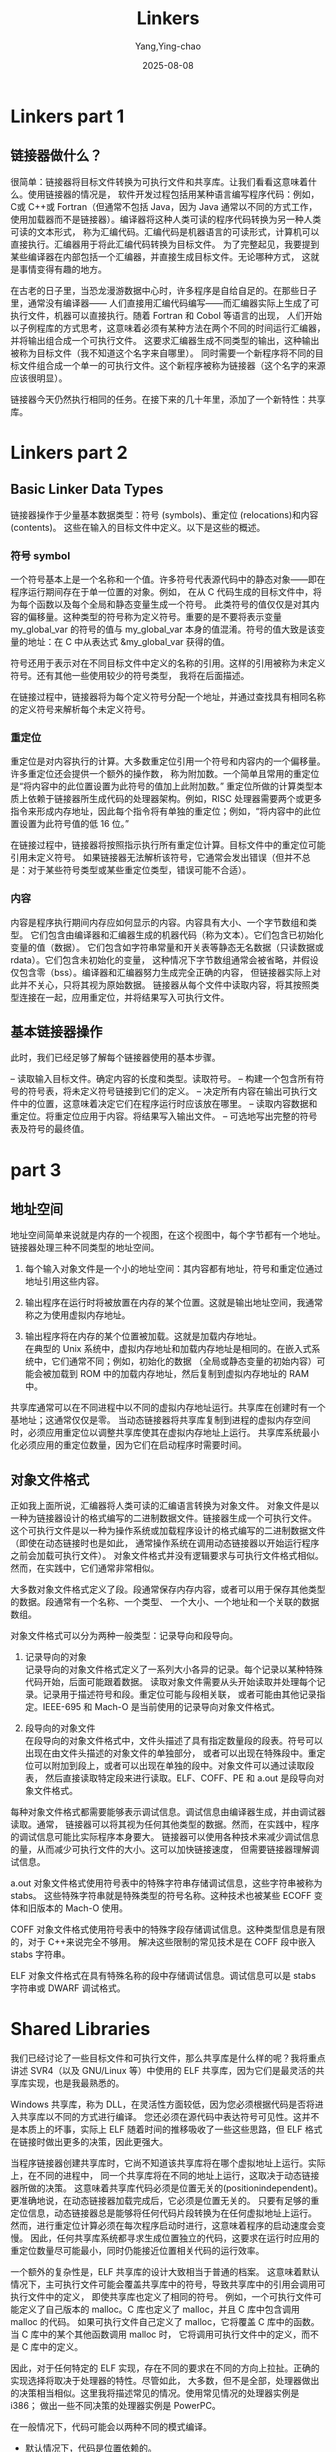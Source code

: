 :PROPERTIES:
:ID:       34cc7172-dd5a-423d-845b-c7b2af54dfc5
:NOTER_DOCUMENT: https://www.airs.com/blog/archives/38
:NOTER_OPEN: mn/open-doc-eww
:END:
#+TITLE: Linkers
#+AUTHOR: Yang,Ying-chao
#+DATE:   2025-08-08
#+OPTIONS:  ^:nil H:5 num:t toc:2 \n:nil ::t |:t -:t f:t *:t tex:t d:(HIDE) tags:not-in-toc
#+STARTUP:  oddeven lognotestate
#+SEQ_TODO: TODO(t) INPROGRESS(i) WAITING(w@) | DONE(d) CANCELED(c@)
#+TAGS:     noexport(n)
#+EXCLUDE_TAGS: noexport
#+FILETAGS: :linkers:lianjieqi:


* Linkers part 1
:PROPERTIES:
:NOTER_DOCUMENT: https://www.airs.com/blog/archives/38
:NOTER_OPEN: eww
:NOTER_PAGE: 17
:END:


** 链接器做什么？

很简单：链接器将目标文件转换为可执行文件和共享库。让我们看看这意味着什么。使用链接器的情况是，
软件开发过程包括用某种语言编写程序代码：例如，C或 C++或 Fortran（但通常不包括 Java，因为 Java
通常以不同的方式工作，使用加载器而不是链接器）。编译器将这种人类可读的程序代码转换为另一种人类可读的文本形式，
称为汇编代码。汇编代码是机器语言的可读形式，计算机可以直接执行。汇编器用于将此汇编代码转换为目标文件。
为了完整起见，我要提到某些编译器在内部包括一个汇编器，并直接生成目标文件。无论哪种方式，
这就是事情变得有趣的地方。

在古老的日子里，当恐龙漫游数据中心时，许多程序是自给自足的。在那些日子里，通常没有编译器——
人们直接用汇编代码编写——而汇编器实际上生成了可执行文件，机器可以直接执行。随着 Fortran 和 Cobol 等语言的出现，
人们开始以子例程库的方式思考，这意味着必须有某种方法在两个不同的时间运行汇编器，并将输出组合成一个可执行文件。
这要求汇编器生成不同类型的输出，这种输出被称为目标文件（我不知道这个名字来自哪里）。
同时需要一个新程序将不同的目标文件组合成一个单一的可执行文件。这个新程序被称为链接器（这个名字的来源应该很明显）。

链接器今天仍然执行相同的任务。在接下来的几十年里，添加了一个新特性：共享库。


* Linkers part 2
:PROPERTIES:
:NOTER_DOCUMENT: https://www.airs.com/blog/archives/39
:NOTER_OPEN: eww
:NOTER_PAGE: 17
:END:


** Basic Linker Data Types
:PROPERTIES:
:NOTER_DOCUMENT: https://www.airs.com/blog/archives/39
:NOTER_OPEN: eww
:NOTER_PAGE: 2161
:END:


链接器操作于少量基本数据类型：符号 (symbols)、重定位 (relocations)和内容 (contents)。
这些在输入的目标文件中定义。以下是这些的概述。


*** 符号 symbol
:PROPERTIES:
:NOTER_DOCUMENT: https://www.airs.com/blog/archives/39
:NOTER_OPEN: eww
:NOTER_PAGE: 2350
:END:


一个符号基本上是一个名称和一个值。许多符号代表源代码中的静态对象——即在程序运行期间存在于单一位置的对象。例如，
在从 C 代码生成的目标文件中，将为每个函数以及每个全局和静态变量生成一个符号。
此类符号的值仅仅是对其内容的偏移量。这种类型的符号称为定义符号。重要的是不要将表示变量 my_global_var
的符号的值与 my_global_var 本身的值混淆。符号的值大致是该变量的地址：在 C 中从表达式 &my_global_var 获得的值。

符号还用于表示对在不同目标文件中定义的名称的引用。这样的引用被称为未定义符号。还有其他一些使用较少的符号类型，
我将在后面描述。

在链接过程中，链接器将为每个定义符号分配一个地址，并通过查找具有相同名称的定义符号来解析每个未定义符号。

*** 重定位

重定位是对内容执行的计算。大多数重定位引用一个符号和内容内的一个偏移量。许多重定位还会提供一个额外的操作数，
称为附加数。一个简单且常用的重定位是“将内容中的此位置设置为此符号的值加上此附加数。”
重定位所做的计算类型本质上依赖于链接器所生成代码的处理器架构。例如，RISC
处理器需要两个或更多指令来形成内存地址，因此每个指令将有单独的重定位；例如，“将内容中的此位置设置为此符号值的低
16 位。”

在链接过程中，链接器将按照指示执行所有重定位计算。目标文件中的重定位可能引用未定义符号。
如果链接器无法解析该符号，它通常会发出错误（但并不总是：对于某些符号类型或某些重定位类型，错误可能不合适）。

*** 内容

内容是程序执行期间内存应如何显示的内容。内容具有大小、一个字节数组和类型。
它们包含由编译器和汇编器生成的机器代码（称为文本）。它们包含已初始化变量的值（数据）。
它们包含如字符串常量和开关表等静态无名数据（只读数据或 rdata）。它们包含未初始化的变量，
这种情况下字节数组通常会被省略，并假设仅包含零（bss）。编译器和汇编器努力生成完全正确的内容，
但链接器实际上对此并不关心，只将其视为原始数据。
链接器从每个文件中读取内容，将其按照类型连接在一起，应用重定位，并将结果写入可执行文件。

** 基本链接器操作

此时，我们已经足够了解每个链接器使用的基本步骤。

– 读取输入目标文件。确定内容的长度和类型。读取符号。
– 构建一个包含所有符号的符号表，将未定义符号链接到它们的定义。
– 决定所有内容在输出可执行文件中的位置，这意味着决定它们在程序运行时应该放在哪里。
– 读取内容数据和重定位。将重定位应用于内容。将结果写入输出文件。
– 可选地写出完整的符号表及符号的最终值。


* part 3
:PROPERTIES:
:NOTER_DOCUMENT: https://www.airs.com/blog/archives/40
:NOTER_OPEN: eww
:NOTER_PAGE: 59
:END:


** 地址空间

地址空间简单来说就是内存的一个视图，在这个视图中，每个字节都有一个地址。链接器处理三种不同类型的地址空间。

1. 每个输入对象文件是一个小的地址空间：其内容都有地址，符号和重定位通过地址引用这些内容。

2. 输出程序在运行时将被放置在内存的某个位置。这就是输出地址空间，我通常称之为使用虚拟内存地址。

3. 输出程序将在内存的某个位置被加载。这就是加载内存地址。\\
   在典型的 Unix 系统中，虚拟内存地址和加载内存地址是相同的。在嵌入式系统中，它们通常不同；例如，初始化的数据
   （全局或静态变量的初始内容）可能会被加载到 ROM 中的加载内存地址，然后复制到虚拟内存地址的 RAM 中。

共享库通常可以在不同进程中以不同的虚拟内存地址运行。共享库在创建时有一个基地址；这通常仅仅是零。
当动态链接器将共享库复制到进程的虚拟内存空间时，必须应用重定位以调整共享库使其在虚拟内存地址上运行。
共享库系统最小化必须应用的重定位数量，因为它们在启动程序时需要时间。

** 对象文件格式

正如我上面所说，汇编器将人类可读的汇编语言转换为对象文件。
对象文件是以一种为链接器设计的格式编写的二进制数据文件。链接器生成一个可执行文件。
这个可执行文件是以一种为操作系统或加载程序设计的格式编写的二进制数据文件（即使在动态链接时也是如此，
通常操作系统在调用动态链接器以开始运行程序之前会加载可执行文件）。
对象文件格式并没有逻辑要求与可执行文件格式相似。然而，在实践中，它们通常非常相似。

大多数对象文件格式定义了段。段通常保存内存内容，或者可以用于保存其他类型的数据。段通常有一个名称、一个类型、
一个大小、一个地址和一个关联的数据数组。

对象文件格式可以分为两种一般类型：记录导向和段导向。

1. 记录导向的对象 \\
   记录导向的对象文件格式定义了一系列大小各异的记录。每个记录以某种特殊代码开始，后面可能跟着数据。
   读取对象文件需要从头开始读取并处理每个记录。记录用于描述符号和段。重定位可能与段相关联，
   或者可能由其他记录指定。IEEE-695 和 Mach-O 是当前使用的记录导向对象文件格式。


2. 段导向的对象文件\\
   在段导向的对象文件格式中，文件头描述了具有指定数量段的段表。符号可以出现在由文件头描述的对象文件的单独部分，
   或者可以出现在特殊段中。重定位可以附加到段上，或者可以出现在单独的段中。对象文件可以通过读取段表，
   然后直接读取特定段来进行读取。ELF、COFF、PE 和 a.out 是段导向对象文件格式。

每种对象文件格式都需要能够表示调试信息。调试信息由编译器生成，并由调试器读取。通常，
链接器可以将其视为任何其他类型的数据。然而，在实践中，程序的调试信息可能比实际程序本身要大。
链接器可以使用各种技术来减少调试信息的量，从而减少可执行文件的大小。这可以加快链接速度，
但需要链接器理解调试信息。

a.out 对象文件格式使用符号表中的特殊字符串存储调试信息，这些字符串被称为 stabs。
这些特殊字符串就是特殊类型的符号名称。这种技术也被某些 ECOFF 变体和旧版本的 Mach-O 使用。

COFF 对象文件格式使用符号表中的特殊字段存储调试信息。这种类型信息是有限的，对于 C++来说完全不够用。
解决这些限制的常见技术是在 COFF 段中嵌入 stabs 字符串。

ELF 对象文件格式在具有特殊名称的段中存储调试信息。调试信息可以是 stabs 字符串或 DWARF 调试格式。


* Shared Libraries
:PROPERTIES:
:NOTER_DOCUMENT: https://www.airs.com/blog/archives/41
:NOTER_OPEN: eww
:NOTER_PAGE: 65
:END:


我们已经讨论了一些目标文件和可执行文件，那么共享库是什么样的呢？我将重点讲述 SVR4（以及 GNU/Linux 等）中使用的
ELF 共享库，因为它们是最灵活的共享库实现，也是我最熟悉的。


Windows 共享库，称为 DLL，在灵活性方面较低，因为您必须根据代码是否将进入共享库以不同的方式进行编译。
您还必须在源代码中表达符号可见性。这并不是本质上的坏事，实际上 ELF 随着时间的推移吸收了一些这些思路，但 ELF
格式在链接时做出更多的决策，因此更强大。


当程序链接器创建共享库时，它尚不知道该共享库将在哪个虚拟地址上运行。实际上，在不同的进程中，
同一个共享库将在不同的地址上运行，这取决于动态链接器所做的决策。
这意味着共享库代码必须是位置无关的(positionindependent)。
更准确地说，在动态链接器加载完成后，它必须是位置无关的。
只要有足够的重定位信息，动态链接器总是能够将任何代码片段转换为在任何虚拟地址上运行。
然而，进行重定位计算必须在每次程序启动时进行，这意味着程序的启动速度会变慢。
因此，任何共享库系统都寻求生成位置独立的代码，这要求在运行时应用的重定位数量尽可能最小，同时仍能接近位置相关代码的运行效率。


一个额外的复杂性是，ELF 共享库的设计大致相当于普通的档案。
这意味着默认情况下，主可执行文件可能会覆盖共享库中的符号，导致共享库中的引用会调用可执行文件中的定义，
即使共享库也定义了相同的符号。
例如，一个可执行文件可能定义了自己版本的 malloc。C 库也定义了 malloc，并且 C 库中包含调用 malloc 的代码。
如果可执行文件自己定义了 malloc，它将覆盖 C 库中的函数。当 C 库中的某个其他函数调用 malloc 时，
它将调用可执行文件中的定义，而不是 C 库中的定义。


因此，对于任何特定的 ELF 实现，存在不同的要求在不同的方向上拉扯。正确的实现选择将取决于处理器的特性。尽管如此，
大多数，但不是全部，处理器做出的决策相当相似。这里我将描述常见的情况。使用常见情况的处理器实例是 i386；
做出一些不同决策的处理器实例是 PowerPC。

在一般情况下，代码可能会以两种不同的模式编译。

- 默认情况下，代码是位置依赖的。\\
  将位置依赖的代码放入共享库会导致程序链接器生成大量的重定位信息，并使动态链接器在运行时进行大量处理。

- 代码也可以以位置无关模式编译，通常使用 =-fpic= 选项。 \\
  位置无关代码在调用非静态函数或引用全局或静态变量时稍微慢一些。然而，它需要的重定位信息要少得多，
  因此动态链接器将更快地启动程序。


位置无关代码将通过过程链接表（PLT）调用非静态函数。这个 PLT 在.o 文件中并不存在。在.o 文件中，使用 PLT
由一种特殊的重定位来指示。当程序链接器处理这样的重定位时，它会在 PLT 中创建一个条目。它将调整指令，使其成为对 PLT
条目的 PC 相对调用。PC 相对调用本质上是位置无关的，因此不需要重定位条目。程序链接器将为 PLT 条目创建一个重定位，
指示动态链接器哪个符号与该条目相关联。
这个过程将共享库中每个函数调用的动态重定位数量从每个函数调用一个减少到每个被调用函数一个。


进一步地，PLT（程序链接表）入口通常由动态链接器懒惰地重定位。在大多数 ELF 系统上，
这种懒惰行为可以通过在运行程序时设置 LD_BIND_NOW 环境变量来覆盖。然而，默认情况下，动态链接器实际上不会对 PLT
应用重定位，直到某些代码真正调用了相关函数。这也加快了启动时间，因为许多程序的调用不会触发每一个可能的函数。
考虑到共享 C 库时尤其如此，因为它的函数调用远比任何典型的程序要多得多。

为了使这一切正常工作，程序链接器将 PLT 入口初始化为加载一个索引到某个寄存器中或将其压入栈中，
然后跳转到公共代码。公共代码回调到动态链接器，动态链接器使用该索引查找适当的 PLT 重定位，
并利用该重定位找到被调用的函数。动态链接器随后使用函数的地址初始化 PLT 条目，然后跳转到该函数的代码。
下次调用该函数时，PLT 条目将直接跳转到该函数。

在给出一个例子之前，我将谈谈位置无关代码中的另一个主要数据结构，即全局偏移表（Global Offset Table，简称 GOT）。
它用于全局和静态变量。对于每个来自位置无关代码的全局变量引用，编译器将生成一个从 GOT
中加载以获取变量地址的操作，随后再执行第二个加载以获取变量的实际值。GOT 的地址通常存储在一个寄存器中，
以便高效访问。与 PLT 一样，GOT 并不在.o 文件中存在，而是由程序链接器创建。程序链接器将创建动态重定位，
动态链接器将在运行时使用这些重定位来初始化 GOT。与 PLT 不同，动态链接器在程序启动时总会完全初始化 GOT。

例如，在 i386 上，GOT 的地址存储在寄存器%ebx 中。这个寄存器在每个位置无关代码函数的入口处进行初始化。
初始化序列因编译器而异，但通常看起来像这样：

#+begin_src
call __i686.get_pc_thunk.bx
add $offset,%ebx
#+end_src

函数 =__i686.get_pc_thunk.bx= 的内容如下：

#+begin_src
mov (%esp),%ebx
ret
#+end_src

这一指令序列使用位置无关序列获取它运行的地址。然后使用一个偏移量获取 GOT 的地址。请注意，这要求 GOT
始终与代码保持固定的偏移，无论共享库被加载到哪里。也就是说，动态链接器必须将共享库作为一个固定单元加载；
它不能将不同部分加载到不同地址。

现在，通过从 =%ebx= 的固定偏移量加载地址，来读取或写入全局和静态变量。程序链接器将为 GOT
中的每个条目创建动态重定位，告知动态链接器如何初始化该条目。这些重定位的类型为 GLOB_DAT。

对于函数调用，程序链接器将设置一个 PLT 条目，形如下述所示：

#+begin_src
jmp *offset(%ebx)
pushl #index
jmp first_plt_entry
#+end_src

程序链接器将为 PLT 中的每个条目在 GOT 中分配一个条目。它将为 GOT 条目创建类型为 JMP_SLOT 的动态重定位。它将初始化 GOT 条目为共享库的基地址加上上面代码序列中第二个指令的地址。当动态链接器对 JMP_SLOT 重定位执行初始懒惰绑定时，它仅需在 GOT 条目中添加共享库加载地址与共享库基地址之间的差异。其效果是，第一次 jmp 指令将跳转到第二个指令，该指令将压入索引条目并跳转到第一个 PLT 条目。第一个 PLT 条目是特殊的，形如下述所示：

#+begin_src
pushl 4(%ebx)
jmp *8(%ebx)
#+end_src

这引用了 GOT 中的第二和第三条目。动态链接器将初始化它们，使其具有适合于回调到动态链接器本身的相应值。
动态链接器将使用第一个代码序列中压入的索引来查找 JMP_SLOT 重定位。当动态链接器确定要调用的函数时，
它将把函数的地址存储到第一个代码序列所引用的 GOT 条目中。因此，下次调用该函数时，jmp 指令将直接跳转到正确的代码。

这只是快速浏览了许多细节，但我希望这能传达主要思想。这意味着，对于 i386 上的位置无关代码，
每次对全局函数的调用在第一次调用后需要多一个额外的指令。每次对全局或静态变量的引用也需要多一个额外的指令。
几乎每个函数在开始时使用四个额外的指令来初始化%ebx（不引用任何全局变量的叶子函数不需要初始化%ebx）。
所有这些对程序缓存都有一定的负面影响。这是为了让动态链接器快速启动程序而付出的运行时性能代价。

在其他处理器上，细节自然有所不同。然而，整体风格是相似的：位置无关代码在共享库中启动更快，但运行稍微慢一些。


* Part 5
:PROPERTIES:
:NOTER_DOCUMENT: https://www.airs.com/blog/archives/42
:NOTER_OPEN: eww
:NOTER_PAGE: 65
:END:


** Shared Libraries Redux
:PROPERTIES:
:NOTER_DOCUMENT: https://www.airs.com/blog/archives/42
:NOTER_OPEN: eww
:NOTER_PAGE: 155
:END:

当程序链接器将依赖于位置的代码放入共享库时，它必须将对象文件中的更多重定位信息复制到共享库中。
这些重定位信息将在运行时由动态链接器计算为动态重定位。有些重定位信息不必被复制；例如，
指向共享库中局部符号的相对程序计数器重定位可以由程序链接器完全解析，而不需要动态重定位。然而，请注意，
指向全局符号的相对程序计数器重定位确实需要动态重定位；否则，主可执行文件将无法覆盖该符号。
有些重定位信息必须存在于共享库中，但不需要是对象文件中重定位信息的实际副本；例如，
一个计算共享库中局部符号绝对地址的重定位通常可以用 RELATIVE 重定位替代，
该重定位仅指示动态链接器添加共享库加载地址与其基址之间的差值。使用 RELATIVE
重定位的优势在于动态链接器可以在运行时快速计算，因为它不需要确定符号的值。


对于位置无关代码，程序链接器的工作更加复杂。编译器和汇编器会协同生成位置无关代码的特殊重定位。
虽然各个处理器的细节有所不同，但通常会有一个 PLT 重定位和一个 GOT 重定位。这些重定位会指导程序链接器为 PLT 或
GOT 添加一个条目，同时执行一些计算。例如，在 i386 上，位置无关代码中的函数调用会生成一个 R_386_PLT32 重定位。
该重定位将像往常一样引用一个符号。它会指导程序链接器为该符号添加一个 PLT 条目，如果尚不存在的话。
重定位的计算随后是对 PLT 条目的 PC 相对引用。（重定位名称中的 32 指的是引用的大小，即 32 位）。昨天我描述了在
i386 上每个 PLT 条目也都有一个对应的 GOT 条目，因此 R_386_PLT32 重定位实际上指导程序链接器同时创建一个 PLT
条目和一个 GOT 条目。

当程序链接器在 PLT 或 GOT 中创建一个条目时，它还必须生成一个动态重定位以告知动态链接器有关该条目的信息。
通常这将是一个 JMP_SLOT 或 GLOB_DAT 重定位。

这就意味着程序链接器必须跟踪每个符号的 PLT 条目和 GOT 条目。当然，最初不会有这样的条目。当链接器看到 PLT 或 GOT
重定位时，它必须检查重定位所引用的符号是否已经有 PLT 或 GOT 条目，如果没有则创建一个。注意，单个符号可能同时具有
PLT 条目和 GOT 条目；这会发生在位置无关代码中，该代码既调用函数又取其地址。

动态链接器在 PLT 和 GOT 表中的工作是简单地在运行时计算 JMP_SLOT 和 GLOB_DAT 重定位。
这里的主要复杂性是我昨天描述的 PLT 条目的惰性求值。

C 语言允许取函数地址，这引入了一个有趣的复杂性。在 C 中，您可以取函数的地址，
并且可以将这个地址与另一个函数地址进行比较。问题在于，如果您在共享库中取一个函数的地址，得到的自然结果将是 PLT
条目的地址。毕竟，调用函数的跳转就是跳转到这个地址。然而，每个共享库都有其自己的 PLT，
因此特定函数的地址在每个共享库中都会有所不同。这意味着在不同共享库中生成的函数指针的比较可能不同，
而它们应该相同。这不是一个纯假设的问题；当我做一个错误端口时，在我修复错误之前，我看到在 Tcl
共享库中比较函数指针时失败了。

在大多数处理器上，解决此错误的办法是对具有 PLT 条目但未定义的符号进行特殊标记。通常符号将被标记为未定义，
但带有非零值——该值将设置为 PLT 条目的地址。当动态链接器在搜索用于重定位的符号值时，
如果它发现这样的特殊标记符号，它将使用非零值。这将确保所有非函数调用的符号引用都将使用相同的值。
为了使这项工作正常，编译器和汇编器必须确保任何不涉及调用的函数引用都不会携带标准 PLT 重定位。
这种对函数地址的特殊处理需要在程序链接器和动态链接器中实现。


** ELF Symbols
:PROPERTIES:
:NOTER_DOCUMENT: https://www.airs.com/blog/archives/42
:NOTER_OPEN: eww
:NOTER_PAGE: 5183
:END:

好了，关于共享库的内容够多了。让我们更详细地讨论 ELF 符号。我不打算详细列出确切的数据结构——您可以查阅 ELF ABI。
我要讨论的是不同的字段及其含义。许多不同类型的 ELF 符号也被其他目标文件格式使用，但我不会涵盖这一点。

ELF 符号表中的一个条目有八个部分信息：名称，值，大小，节，绑定，类型，可见性，以及未定义的附加信息
（目前有六个位未定义，尽管可能会添加更多）。在共享对象中定义的 ELF 符号也可能有一个关联的版本名称。

对于普通定义的符号，节是在文件中的某个节（具体而言，符号表条目保存了指向节表的索引）。
对于目标文件，值是相对于节的起始位置。对于可执行文件，值是绝对地址。对于共享库，值是相对于基地址。

对于未定义引用符号，节索引是特殊值 SHN_UNDEF，其值为 0。
节索引 SHN_ABS（0xfff1）表示符号的值是一个绝对值，而不是相对于任何节。

节索引 SHN_COMMON（0xfff2）表示公共符号。公共符号是为处理 Fortran 公共块而发明的，它们通常也用于 C
语言中的未初始化全局变量。公共符号具有不寻常的语义。公共符号的值为零，但将大小字段设置为所需的大小。
如果一个目标文件有一个公共符号，而另一个文件有一个定义，该公共符号将被视为未定义引用。如果公共符号没有定义，
程序链接器会假装看到一个初始化为零的适当大小的定义。两个目标文件可能有不同大小的公共符号，在这种情况下，
程序链接器将使用最大的大小。在共享库之间实现公共符号的语义是一个棘手的问题，
最近通过引入公共符号的类型和特殊节索引有所缓解（见下面关于符号类型的讨论）。

除了公共符号外，ELF 符号的大小是变量或函数的大小。这主要用于调试目的。

ELF 符号的绑定可以是全局的、本地的或弱的。全局符号是全局可见的。本地符号只有在本地可见（例如，一个静态函数）。
弱符号有两种类型。弱未定义引用类似于普通未定义引用，除了如果重定位引用了一个没有定义符号的弱未定义引用符号，
则它不是错误。相反，重定位的计算就像该符号的值为零一样。

弱定义符号允许与同名的非弱定义符号链接，而不引起多重定义错误。历史上，程序链接器处理弱定义符号有两种方式。在
SVR4 上，如果程序链接器看到一个弱定义符号后跟同名的非弱定义符号，它将发出多重定义错误。然而，
非弱定义符号后跟弱定义符号不会导致错误。在 Solaris 上，
一个弱定义符号后跟一个非弱定义符号会导致所有引用附加到非弱定义符号，而没有错误。行为上的差异是由于 ELF ABI
中的模糊性，不同的人有不同的解读。GNU 链接器遵循 Solaris 的行为。

ELF 符号的类型如下所示：

- STT_NOTYPE: no particular type.

- STT_OBJECT: a data object, such as a variable.

- STT_FUNC: a function

- STT_SECTION: a local symbol associated with a section. This type of symbol is used to reduce the number of
  local symbols required, by changing all relocations against local symbols in a specific section to use the
  STT_SECTION symbol instead.

- STT_FILE: a special symbol whose name is the name of the source file which produced the object file.

- STT_COMMON: a common symbol. This is the same as setting the section index to SHN_COMMON, except in a shared object.
  The program linker will normally have allocated space for the common symbol in the shared object, so it will have a
  real section index. The STT_COMMON type tells the dynamic linker that although the symbol has a regular definition,
  it is a common symbol.

- STT_TLS: a symbol in the Thread Local Storage area. I will describe this in more detail some other day.


ELF 符号的可见性是为提供更好的控制符号在共享库之外的可访问性而发明的。基本思想是符号在共享库内可能是全局的，
但在共享库外是本地的。

- STV_DEFAULT: the usual visibility rules apply: global symbols are visible everywhere.
- STV_INTERNAL: the symbol is not accessible outside the current executable or shared library.
- STV_HIDDEN: the symbol is not visible outside the current executable or shared library, but it may be accessed
  indirectly, probably because some code took its address.
- STV_PROTECTED: the symbol is visible outside the current executable or shared object, but it may not be overridden.
  That is, if a protected symbol in a shared library is referenced by other code in the shared library, that other
  code will always reference the symbol in the shared library, even if the executable defines a symbol with the same
  name.


* Linkers part 6
:PROPERTIES:
:NOTER_DOCUMENT: https://www.airs.com/blog/archives/43
:NOTER_OPEN: eww
:NOTER_PAGE: 65
:END:


** 重定位 (Relocations)
:PROPERTIES:
:NOTER_DOCUMENT: https://www.airs.com/blog/archives/43
:NOTER_OPEN: eww
:NOTER_PAGE: 186
:END:

重定位是在内容上执行的计算，重定位还可以指示链接器采取其他操作，比如创建 PLT 或 GOT 条目。让我们仔细看看这个计算。


一般来说，重定位有一个类型、一个符号、一个偏移量和一个增量。从链接器的角度来看，内容仅仅是一系列未解释的字节。
重定位会根据需要更改这些字节，以生成正确的最终可执行文件。例如，考虑 C 代码 =g = 0;= 其中 =g= 是一个全局变量。在
i386 上，编译器会将其转换为汇编语言指令，这很可能是 =movl $0, g=（对于位置相关代码-位置无关代码将从 GOT 加载 g
的地址）。现在，C 代码中的 =g= 是一个全局变量，我们或多或少都知道这意味着什么。而汇编代码中的 =g=
并不是那个变量，它是一个符号，表示该变量的地址。


汇编器不知道全局变量 =g= 的地址，换句话说就是汇编器不知道符号 =g= 的值。链接器将负责选择那个地址。因此，
汇编器必须告诉链接器它在这条指令中需要使用 =g= 的地址。汇编器实现这一点的方法是创建一个重定位（relocation）。
我们不为每条指令使用单独的重定位类型；相反，每个处理器将具有一组适合其机器架构的自然重定位类型。
每种重定位类型表示一个特定的计算。

在 i386 的情况下，汇编器将生成这些字节：

#+BEGIN_SRC text
c7 05 00 00 00 00 00 00 00 00
#+END_SRC

- =c7 05= 是指令（ =movl= , 将常量移动到地址）。
- 前四个 =00= 字节是 32 位常量 =0= 。
- 后四个 00 字节是地址。

汇编器通过生成（在这种情况下）一个 =R_386_32= 重定位告诉链接器将符号 =g= 的值放入那四个字节。
对于这个重定位，符号将是 =g= ，偏移量将是指令的最后四个字节，类型将是 =R_386_32= ，
增量将是 =0=（在 i386 的情况下，增量存储在内容中，而不是在重定位本身中，但这是一个细节）。
类型 =R_386_32= 表示一个特定的计算，即：将符号的值与增量的 32 位和放入偏移量中。
由于对于 i386 增量存储在内容中，这也可以表示为：将符号的值加到偏移位置的 32 位字段中。
当链接器执行这个计算时，指令中的地址将是全局变量 g 的地址。
无论细节如何，重要的一点是重定位通过应用根据类型选择的特定计算来调整内容。


一个使用加数的简单案例示例是：

#+BEGIN_SRC c
  char a[10]; // 一个全局数组。
  char* p = &a[1]; // 在一个函数中。
#+END_SRC

对 p 的赋值最终需要对符号 a 进行重定位。在这里，加数将是 1，以便生成的指令引用 =a + 1= 而不是 =a + 0= 。

为了指出重定位是如何依赖于处理器的，我们来考虑在 RISC 处理器上执行 g = 0; 的情况：PowerPC（在 32 位模式下）。
在这种情况下，需要多个汇编语言指令：

#+BEGIN_SRC asm
    li 1,0 // 将寄存器 1 设置为 0
    lis 9,g@ha // 将 g 的高调整部分加载到寄存器 9 中
    stw 1,g@l(9) // 将寄存器 1 的值存储到寄存器 9 中地址加上 g 的低调整部分的地址
#+END_SRC

- =lis= 指令将一个值加载到寄存器 9 的高 16 位中，将低 16 位设置为零。
- stw 指令将一个带符号的 16 位值添加到寄存器 9，以形成一个地址，然后将寄存器 1 的值存储到该地址。
- 操作数的 @ha 部分指示汇编器生成一个 R_PPC_ADDR16_HA 重定位。
- @l 生成一个 R_PPC_ADDR16_LO 重定位。


这些重定位的目标是计算符号 g 的值并将其用作存储地址。


这些信息足够确定这些重定位所执行的计算。
- =R_PPC_ADDR16_HA= 重定位计算为 =(SYMBOL >> 16) + ((SYMBOL & 0x8000) ? 1 : 0)= 。
- =R_PPC_ADDR16_LO= 计算为 =SYMBOL & 0xffff= 。

=R_PPC_ADDR16_HA= 的额外计算是因为 =stw= 指令添加的是带符号的 16 位值，这意味着如果低 16 位出现负数，
我们必须相应地调整高 16 位。重定位的偏移量使得 16 位结果值被存储到机器指令的适当部分。


我在这里讨论的具体重定位示例是针对 ELF 格式的，但同样类型的重定位在任何对象文件格式中都会出现。

我展示的示例是出现在对象文件中的重定位。如第 4 部分所述，这些类型的重定位也可能出现在共享库中，
如果它们被程序链接器复制到那里。在 ELF 中，还有一些特定的重定位类型只出现在共享库或可执行文件中，
而从未出现在对象文件中。这些是先前讨论的 JMP_SLOT、GLOB_DAT 和 RELATIVE 重定位。
另一种只出现在可执行文件中的重定位类型是 COPY 重定位，我将在后面讨论。


** Position Dependent Shared Libraries
:PROPERTIES:
:NOTER_DOCUMENT: https://www.airs.com/blog/archives/43
:NOTER_OPEN: eww
:NOTER_PAGE: 5474
:END:


我意识到在第 4 部分中，我忘记提到 ELF 共享库使用 PLT 和 GOT 表的一个重要原因。
共享库的概念是允许将相同的共享库映射到不同的进程中。只有当共享库代码在每个进程中看起来都一样时，
这种做法才能达到最大的效率。如果看起来不一样，那么每个进程将需要自己的私有副本，
这样就会失去在物理内存和共享上的节省。

如第 4 部分所讨论，当动态链接器加载一个包含位置依赖代码的共享库时，它必须应用一组动态重定位。
这些重定位将改变共享库中的代码，从而使其不再可共享。

PLT 和 GOT 的优点在于它们将重定位移到其他地方，即 PLT 和 GOT 表本身。这些表可以放入共享库的读写部分。
这个共享库的这一部分将远小于代码。使用共享库的每个进程中的 PLT 和 GOT 表会有所不同，但代码将是相同的。


* Linkers part 7: classic small optimization: Thread Local Storage
:PROPERTIES:
:NOTER_DOCUMENT: https://www.airs.com/blog/archives/44
:NOTER_OPEN: eww
:NOTER_PAGE: 65
:END:

我假设你知道什么是线程。通常情况下，拥有一个全局变量在每个线程中可以取不同的值是非常有用的
（如果你不明白这有什么用，听我说就行）。也就是说，这个变量对程序是全局的，但具体的值是线程局部的。如果线程 A
将线程局部变量设置为 1，而线程 B 随后将其设置为 2，那么在线程 A 中运行的代码将继续看到变量的值为 1，而在线程 B
中运行的代码看到的值为 2。在 Posix 线程中，这种类型的变量可以通过 =pthread_key_create= 创建，通过
=pthread_getspecific= 和 =pthread_setspecific= 访问。

这些函数的工作效果还不错，但每次访问都要进行一次函数调用是很麻烦也很不方便。
如果你可以只是声明一个普通的全局变量并将其标记为线程局部，那将更有用。这就是线程局部存储（Thread Local Storage，
TLS）的概念，我相信这是在 Sun 发明的。在支持 TLS 的系统上，任何全局（或静态）变量都可以用 =__thread= 注解。这样，
变量就是线程局部的。


显然，这需要编译器的支持。它还需要程序链接器和动态链接器的支持。为了获得最大效率——如果不追求最大效率，
那为什么要这样做呢？——还需要一些内核支持。在 ELF 系统上，线程局部存储（TLS）的设计完全支持共享库，
包括多个共享库和可执行文件本身使用相同的名称来引用单个 TLS 变量。TLS 变量可以初始化。程序可以获取 TLS
变量的地址，并在线程之间传递指针，因此 TLS 变量的地址是一个动态值，必须是全局唯一的。


这个是怎么实现的？第一步：为 TLS 变量定义不同的存储模型。

这些存储模型按灵活性递减的顺序定义。为了提高效率和简化，支持 TLS 的编译器允许开发者指定使用的适当 TLS 模型（在
gcc 中，可以使用-ftls-model 选项来实现，尽管全局动态和局部动态模型还需要使用-fpic）。因此，
当编译将被放入可执行文件且永远不会在共享库中的代码时，开发者可以选择将 TLS 存储模型设置为初始可执行文件。

当然，在实践中，开发者往往不知道代码将如何使用。开发者也可能对 TLS 模型的复杂性不够了解。另一方面，
程序链接器知道它是在创建一个可执行文件还是一个共享库，并且知道 TLS 变量是否在本地定义。因此，
程序链接器负责在可能的情况下自动优化对 TLS 变量的引用。这些引用以重定位的形式出现，
链接器通过以不同的方式更改代码来优化引用。

程序链接器还负责将所有 TLS 变量汇总到一个单独的 TLS 段中（稍后我会更多地谈论段，暂时可以将它们视为一个节）。
动态链接器必须将可执行文件和所有包含的共享库的 TLS 段进行分组，解决动态 TLS 重定位，并在使用 dlopen 时动态构建
TLS 段。内核必须确保对 TLS 段的访问是高效的。

以上都是相当一般性的内容。我们做一个例子，再次以 i386 ELF 为例。i386 ELF TLS 有三种不同的实现；我将着眼于 gnu
实现。考虑这段简单代码：

#+BEGIN_SRC c
    __thread int i;
    int foo() { return i; }
#+END_SRC


在全局动态模式下，这会生成类似于以下的 i386 汇编代码：

#+BEGIN_SRC asm
    leal i@TLSGD(,%ebx,1), %eax
    call ___tls_get_addr@PLT
    movl (%eax), %eax
#+END_SRC

回想一下第 4 部分， =%ebx= 保存了 GOT 表的地址。第一条指令将对变量 i 具有 =R_386_TLS_GD= 重定位；重定位将应用于
=leal= 指令的偏移量。当程序链接器看到这个重定位时，它将为 TLS 变量 i 在 GOT 表中创建两个连续的条目。
第一个条目会获得一个 =R_386_TLS_DTPMOD32= 动态重定位，第二个条目会获得一个 =R_386_TLS_DTPOFF32= 动态重定位。
动态链接器将把 DTPMOD32 GOT 条目设置为保存定义该变量的对象的模块 ID。模块 ID
是在动态链接器表中标识可执行文件或特定共享库的索引。动态链接器将把 DTPOFF32 GOT 条目设置为该模块在 TLS
段中的偏移量。 =_tls_get_addr= 函数将使用这些值来计算地址（该函数还处理 TLS 变量的延迟分配，
这是动态链接器特有的进一步优化）。注意， =__tls_get_addr= 实际上是由动态链接器本身实现的；因此，全局动态 TLS
变量在静态链接的可执行文件中不被支持（也没有必要）。

在这个时候，你可能在想 =pthread_getspecific= 有什么效率问题。TLS 的真正优势在于当你看到程序链接器可以做什么时。
上面显示的 =leal; call= 序列是经典的：编译器总是会生成相同的序列来访问全局动态模式下的 TLS 变量。
程序链接器利用了这一事实。如果程序链接器看到上面的代码将进入到一个可执行文件中，它知道访问不必被视为全局动态；
可以将其视为初始可执行文件。程序链接器实际上会将代码重写为如下：

#+BEGIN_SRC asm
    movl %gs:0, %eax
    subl $i@GOTTPOFF(%ebx), %eax
#+END_SRC

在这里我们看到，TLS 系统利用 =%gs= 段寄存器（在操作系统的配合下），指向可执行文件的 TLS 段。对于每个支持 TLS
的处理器，都会做一些类似的效率优化。由于程序链接器在构建可执行文件，它构建 TLS 段，并知道 i 在该段中的偏移量。
GOTTPOFF 并不是一个真正的重定位；它是在程序链接器中创建并解析的。它当然是从 GOT 表到 TLS 段中 i 的地址的偏移量。
原始序列中的 =movl (%eax), %eax= 仍然保留，用于实际加载变量的值。

实际上，如果 i 没有在可执行文件中定义，那就是会发生的情况。在我展示的例子中，i在可执行文件中定义，
因此程序链接器可以真正从全局动态访问一直到局部可执行访问。这看起来如下：

#+BEGIN_SRC asm
    movl %gs:0,%eax
    subl $i@TPOFF,%eax
#+END_SRC

这里 =i@TPOFF= 仅仅是 i 在 TLS 段中的已知偏移量。我不会深入探讨为什么使用 =subl= 而不是 =addl= ；
只需说这又是动态链接器中的一个效率优化。

如果你关注到这些，你会看到，当一个可执行文件访问在该可执行文件中定义的 TLS 变量时，通常需要两个指令来计算地址，
通常后面还有另一个指令来实际加载或存储值。这比调用 pthread_getspecific 高效得多。可以承认，当共享库访问 TLS
变量时，结果与 pthread_getspecific 并没有什么太大区别，但也不应该更差。而且使用__thread 的代码更容易编写和阅读。

这是一场真正的疾风之旅。i386 上有三种独立但相关的 TLS 实现（称为 sun、gnu 和 gnu2），定义了 23
种不同的重定位类型。我当然不会尝试描述所有细节；无论如何我也不知道所有细节。
所有这些都旨在为给定存储模型提供高效访问 TLS 变量。

TLS 是否值得在程序链接器和动态链接器中增加额外的复杂性？由于这些工具被每个程序使用，并且由于 C 标准全局变量
errno 尤其可以使用 TLS 实现，因此答案很可能是肯定的。


* Linkers part 8: ELF Segments
:PROPERTIES:
:NOTER_DOCUMENT: https://www.airs.com/blog/archives/45
:NOTER_OPEN: eww
:NOTER_PAGE: 17
:END:


我之前说过可执行文件格式通常与目标文件格式相同。对于 ELF 来说，这是正确的，但有一个翻转。
- 在 ELF 中，目标文件由段组成：文件中的所有数据通过段表访问。可执行文件和共享库通常包含一个段表，程序如 nm 会使用它。
- 但是，操作系统和动态链接器不使用段表。相反，它们使用段表，提供了文件的另一种视图。


* Linkers part 9
:PROPERTIES:
:NOTER_DOCUMENT: https://www.airs.com/blog/archives/46
:NOTER_OPEN: eww
:NOTER_PAGE: 51
:END:

** Symbol Versions

共享库提供了一个 API。
因为可执行文件是使用一组特定的头文件构建的，并且链接了特定实例的共享库，它还提供了一个 ABI。
能够独立于可执行文件更新共享库是非常 desirable。这允许修复共享库中的错误，并且允许共享库和可执行文件分开分发。
有时更新共享库需要更改 API，有时更改 API 又需要更改 ABI。当共享库的 ABI 发生变化时，
便无法在不更新可执行文件的情况下更新共享库。这是一个不幸的情况。


例如，考虑系统 C 库和 stat 函数。当文件系统升级以支持 64 位文件偏移时，必须更改 stat 结构中某些字段的类型。这是 stat 的 ABI
的变化。新版本的系统库应该提供返回 64 位值的 stat。但是旧的现有可执行文件却期望调用返回 32 位值的 stat。
这可以通过在系统头文件中使用复杂的宏来解决。但还有更好的方法。


更好的方法是符号版本(symbol version)，这是一种由 Sun 公司引入并由 GNU 工具扩展的机制。
每个共享库可以定义一组(多个)符号版本，并为每个定义的符号分配特定的版本。
版本和符号分配是通过在创建共享库时传递给程序链接器的脚本完成的。


当一个可执行文件或共享库 A 链接到另一个共享库 B 时，A 引用了在 B 中定义的具有特定版本的符号 S，A
中的未定义动态符号引用 S 被赋予 B 中符号 S 的版本。当动态链接器看到 A 引用的是 S 的特定版本时，它会将其链接到 B
中的该特定版本。如果 B 后来引入了 S 的新版本，只要 B 继续提供旧版本的 S，这将不会影响 A。


例如，当 stat 发生变化时，C库将提供两个版本的 stat，一个是旧版本（例如，LIBC_1.0），另一个是新版本（LIBC_2.0）。
新版本的 stat 将被标记为默认版本——程序链接器将使用它来满足对象文件中对 stat 的引用。
链接到旧版本的可执行文件将需要 LIBC_1.0 版本的 stat，因此将继续正常工作。请注意，
甚至可以在单个程序中使用两个版本的 stat，通过不同的共享库进行访问。


如您所见，版本实际上是符号名称的一部分。最大的不同在于，共享库可以定义一个特定的版本，用于满足没有版本的引用。

版本也可以在目标文件中使用（这是对原始 Sun 实现的 GNU 扩展）。这对于在不需要版本脚本的情况下指定版本非常有用。
当符号名称包含@字符时，@之前的字符串是符号的名称，@之后的字符串是版本。如果有两个连续的@字符，
那么这就是默认版本。


** Relaxation
:PROPERTIES:
:NOTER_DOCUMENT: https://www.airs.com/blog/archives/46
:NOTER_OPEN: eww
:NOTER_PAGE: 3253
:END:


一般来说，程序链接器不会改变内容，除了应用重定位。然而，程序链接器在链接时可以执行一些优化。其中之一就是松弛。


放松本质上是处理器特定的。它包括优化代码序列，当最终地址已知时，这些序列可以变得更小或更有效率。
最常见的放松类型是对调用指令的处理。像 m68k 这样的处理器支持不同的 PC 相对调用指令：一种具有 16 位偏移量，
另一种具有 32 位偏移量。当调用一个在 16 位偏移范围内的函数时，使用较短的指令更有效率。
在链接时缩小这些指令的优化被称为放松。


放松是基于重定位条目应用的。链接器查找可能被放松的重定位，并检查它们是否在范围内。如果在范围内，
链接器将应用放松，可能会缩小内容的大小。放松通常只能在链接器识别出被重定位的指令时进行。
应用放松可能会使其他重定位也在范围内，因此放松通常在循环中进行，直到没有更多的机会为止。

当链接器在内容中间放松一个重定位时，它可能需要调整任何跨过放松点的相对程序计数器（PC）引用。因此，
汇编器需要为所有的 PC 相对引用生成重定位条目。在不进行放松时，这些重定位可能并不是必需的，因为在单个内容内的 PC
相对引用在内容最终位置的任何地方都是有效的。然而在放松时，链接器需要查看所有适用于该内容的其他重定位，
并在适当的地方调整 PC 相对引用。这个调整将只是重新计算 PC 相对偏移量。

当然，也可以应用不会改变内容大小的放松。例如，在 MIPS 架构中，位置无关调用序列通常是将函数的地址加载到$25
寄存器中，然后通过该寄存器进行间接调用。当调用的目标在分支和调用指令的 18 位范围内时，
通常使用分支和调用会更加高效，因为这样处理器在开始调用之前不必等待$25 的加载完成。
这个放松改变了指令序列而不改变大小。



* Linkers part 10： Parallel Linking
:PROPERTIES:
:NOTER_DOCUMENT: https://www.airs.com/blog/archives/47
:NOTER_OPEN: eww
:NOTER_PAGE: 66
:END:


链接过程在一定程度上可以并行化。这可以帮助隐藏 I/O 延迟，并更好地利用现代多核系统。我对 gold
的意图是利用这些想法加速链接过程。

可以并行化的第一个领域是读取所有输入文件的符号和重定位项。符号必须按顺序处理；否则，对于链接器来说，将很难正确解析多个定义。尤其是，在处理某个归档文件之前，必须完全处理掉所有在归档之前使用的符号，否则链接器无法知道在链接中应该包含归档的哪些成员（我想我还没有谈到归档文件）。然而，尽管有这些顺序要求，实际的 I/O 并行执行仍然是有益的。

在所有符号和重定位项读取完成后，链接器必须完成所有输入内容的布局。这其中大部分无法并行完成，
因为设置某种类型内容的位置需要知道所有前置类型内容的大小。在进行布局时，
链接器可以确定所有需要写入输出文件的数据的最终位置。

布局完成后，读取内容、应用重定位并将内容写入输出文件的过程可以完全并行化。每个输入文件可以单独处理。

由于在布局阶段已知输出文件的最终大小，因此可以对输出文件使用 mmap。当不进行放松时，
可以将输入内容直接读取到输出文件中的指定位置，并在该位置进行重定位。这减少了所需的系统调用数量，
并理想地允许操作系统为输出文件执行最佳的磁盘 I/O。


* Linkers part 11: Archives
:PROPERTIES:
:NOTER_DOCUMENT: https://www.airs.com/blog/archives/48
:NOTER_OPEN: eww
:NOTER_PAGE: 66
:END:


归档是传统的 Unix 包格式。它们是由 ar 程序创建的，通常以.a 扩展名命名。归档文件通过-l 选项传递给 Unix 链接器。

尽管 ar 程序能够从任何类型的文件创建归档，但通常用于将目标文件放入归档。当以这种方式使用时，它为归档创建符号表。
符号表列出了归档中任何目标文件定义的所有符号，并指示每个符号由哪个目标文件定义。最初，符号表是由 ranlib
程序创建的，但如今它总是默认由 ar 创建（尽管如此，许多 Makefile 仍然不必要地运行 ranlib）。

当链接器看到一个归档时，它会查看归档的符号表。对于每个符号，
链接器检查是否见过对该符号的未定义引用而没有看到定义。如果是这种情况，
它会从归档中提取目标文件并将其包含在链接中。换句话说，链接器提取所有定义了被引用但尚未定义的符号的目标文件。

此操作重复进行，直到归档中不能再定义更多符号。这允许归档中的目标文件引用同一归档中其他目标文件定义的符号，
而无需担心它们出现的顺序。

请注意，链接器根据命令行中归档在其他目标文件和归档相对于位置的顺序进行考虑。
如果一个目标文件在命令行中出现在归档之后，那么该归档将不会用于定义目标文件引用的符号。

一般来说，如果归档提供了公共符号的定义，链接器将不会包含这些归档。你会记得，如果链接器看到一个公共符号，
然后看到一个与之同名的已定义符号，它将把公共符号视为未定义引用。只有当有其他理由将已定义符号包含在链接中时，
这种情况才会发生；已定义符号不会从归档中被提取。

在旧的基于 a.out 的 SunOS 系统中，归档中的公共符号有一个有趣的变化。如果链接器看到一个公共符号，
然后看到归档中的公共符号，它不会包含来自归档的目标文件，但如果归档中的大小大于当前大小，
它会将公共符号的大小更改为归档中的大小。C库在实现 stdin 变量时依赖于这种行为。


* Linkers part 12: Symbol Resolution, 符号解析
:PROPERTIES:
:NOTER_DOCUMENT: https://www.airs.com/blog/archives/49
:NOTER_OPEN: eww
:NOTER_PAGE: 18
:END:


我发现符号解析是链接器中更棘手的方面之一。符号解析是链接器在第二次及后续看到特定符号时所做的事情。
我在之前的一些文章中已经提到过这个主题， 但让我们更深入地看一下。


某些符号是特定目标文件的局部符号。出于符号解析的目的，我们可以忽略这些符号，因为根据定义，
链接器永远不会看到它们超过一次。在 ELF 中，这些符号的绑定为 =STB_LOCAL=  。


一般来说，符号是通过名称来解析的：每个具有相同名称的符号都是同一个实体。我们已经看到了一些对这一普遍规则的例外。
- 一个符号可以具有版本：两个名称相同但版本不同的符号是不同的符号。
- 一个符号可以具有非默认可见性：在一个共享库中具有隐藏可见性的符号与在另一个共享库中具有相同名称的符号不是同一个符号。


影响符号解析的特征包括：

– 符号名称
– 符号版本
– 符号是否为默认版本
– 符号是定义、引用还是通用符号
– 符号可见性
– 符号是弱符号还是强符号（即非弱符号）
– 符号是否在包含在输出中的常规目标文件中定义，或在共享库中
– 符号是否为线程局部
– 符号是指向函数还是变量


符号解析的目标是确定符号的最终值。在所有符号解析完成后，我们应该知道定义该符号的具体目标文件或共享库，
并且我们应该知道该符号的类型、大小等。有可能在所有符号表读取完毕后，一些符号仍然未定义；一般来说，
只有在某些重定位引用该符号时，这才会导致错误。

此时我想提出一个简单的符号解析算法，但我不认为我可以做到。不过，我会尽量覆盖所有重点。
让我们假设我们有两个同名的符号。我们将第一个看到的符号称为 A，而新的符号称为 B。（在下面的算法中，
我将忽略符号的可见性；我希望可见性的影响应该是显而易见的。）


1. 如果 A 有一个版本：

   - 如果 B 有一个与 A 不同的版本，它们实际上是不同的符号。
   - 如果 B 有与 A 相同的版本，它们是相同的符号；继续。
   - 如果 B 没有版本，而 A 是该符号的默认版本，它们是相同的符号；继续。
   - 否则，B 可能是不同的符号。但请注意，如果 A 和 B 都是未定义的引用，那么 A 可能指的是该符号的默认版本，
     但我们尚不知道。在这种情况下，如果 B 没有版本，A 和 B 确实是相同的符号。直到我们看到实际的定义之前，
     我们无法确定。


2. 如果 A 没有版本：

   - 如果 B 没有版本，它们是相同的符号；继续进行。
   - 如果 B 有版本，并且是默认版本，它们是相同的符号；继续进行。
   - 否则，B 可能是不同的符号，如上所述。

3. 如果 A 是线程局部而 B 不是，或者反之，则我们有一个错误。
4. 如果 A 是未定义引用：

   - 如果 B 是未定义引用，那么我们可以完成解析，并在某种程度上忽略 B。
   - 如果 B 是定义或公共符号，那么我们可以将 A 解析为 B。

5. 如果 A 是目标文件中的强定义：

   - 如果 B 是未定义引用，那么我们将 B 解析为 A。
   - 如果 B 是目标文件中的强定义，那么我们有一个多重定义错误。
   - 如果 B 是目标文件中的弱定义，那么 A 将覆盖 B。实际上，B 被忽略。
   - 如果 B 是公共符号，那么我们将 B 视为未定义引用。
   - 如果 B 是共享库中的定义，那么 A 将覆盖 B。动态链接器将更改共享库中所有对 B 的引用，以指向 A。

6. 如果 A 是目标文件中的弱定义，我们的处理方式与强定义情况相同，有一个例外：如果 B 是目标文件中的强定义。
   在原始的 SVR4 链接器中，该情况被视为多重定义错误。在 Solaris 和 GNU 链接器中，该情况通过让 B 覆盖 A 来处理。

7. 如果 A 是目标文件中的公共符号：

   - 如果 B 是公共符号，我们将 A 的大小设置为 A 和 B 的大小中的最大值，然后将 B 视为未定义引用。
   - 如果 B 是共享库中的函数类型定义，那么 A 将覆盖 B（这个特殊情况是为了正确处理一些 Unix 系统库）。
   - 否则，我们将 A 视为未定义引用。

8. 如果 A 是共享库中的定义，那么如果 B 是常规对象中的定义（强或弱），它将覆盖 A。否则，我们将 A 视为定义在目标文件中。
9. 如果 A 是共享库中的公共符号，我们有一个有趣的情况。共享库中的符号必须有地址，因此它们不能像目标文件中的符号那样是公共的。但 ELF 确实允许共享库中的符号具有 STT_COMMON 类型（这是一个相对较新的添加）。对于符号解析的目的，如果 A 是共享库中的公共符号，我们仍然将其视为定义，除非 B 也是公共符号。在后者情况下，B 覆盖 A，B 的大小设置为 A 和 B 的大小中的最大值。


* Linkers part 13: Symbol Versions Redux
:PROPERTIES:
:NOTER_DOCUMENT: https://www.airs.com/blog/archives/50
:NOTER_OPEN: eww
:NOTER_PAGE: 51
:END:

** 向后兼容性

正如我之前所讨论的，符号版本是一个 ELF 扩展，旨在解决一个特定的问题：使得可以在不更改现有可执行文件的情况下升级共享库。
也就是说，它们为共享库提供了向后兼容性。
有许多相关的问题是符号版本无法解决的。它们并不提供共享库的向前兼容性：如果你升级了可执行文件，
可能也需要升级共享库（如果有一个功能可以使你的可执行文件基于旧版本的共享库构建，那将是很好的，
但在实践中很难实现）。它们只在共享库接口上工作：它们不帮助系统调用的 ABI 变更，而这些变更发生在内核接口上。
它们也不帮助解决共享库的不兼容版本共享的问题，
特别是在复杂应用程序是由几个具有不兼容依赖的现有共享库构建时可能会发生这种情况。

尽管有这些局限性，共享库的向后兼容性仍然是一个重要问题。使用符号版本来确保向后兼容性需要一种细致而严格的方法。
你必须首先对每个符号应用版本。如果共享库中的某个符号没有版本，则不可能以向后兼容的方式进行更改。接下来，
你必须密切关注每个符号的 ABI。如果由于任何原因符号的 ABI 发生变化，必须提供一个实现旧 ABI 的副本。
这个副本应该标记为原始版本。新的符号必须给一个新版本。

符号的 ABI 变化可能有多种方式。对函数的参数类型或返回类型的任何更改都是 ABI 变化。
变量类型的任何变化都是 ABI 变化。
如果参数或返回类型是结构或类，则任何字段类型的变化都是 ABI 变化，即如果结构中的某个字段指向另一个结构，
而该结构发生变化，则 ABI 也发生了变化。如果一个函数被定义为返回一个枚举的实例，并且该枚举添加了一个新值，这也是
ABI 变化。换句话说，即便是微小的更改也可能是 ABI 变化。你需要问的问题是：
已经编译的现有代码是否可以在没有更改的情况下继续使用新符号？如果答案是否定的，那么你就有了 ABI 变化，
必须定义一个新的符号版本。

在编写实现旧 ABI 的符号时，你必须非常小心，不能仅仅复制现有代码。你必须确保它真的实现了旧的 ABI。

在使用 C++ 时会面临一些特殊挑战。向一个类添加一个新的虚方法可能会导致任何使用该类的函数的 ABI 变化。
在这种情况下提供向后兼容的类版本非常棘手，因为没有自然的方法来指定旧版本的虚拟表或 RTTI 信息的名称和版本。

当然，你绝不能删除任何符号。

准确处理所有细节，并验证它们的正确性，需要极大的关注细节。不幸的是，
我不知道任何工具可以帮助人们编写正确的版本脚本或验证它们。尽管如此，如果正确实现，结果是好的：
现有的可执行文件将继续运行。

** 静态链接与动态链接

当然，还有另一种确保现有可执行文件继续运行的方法：静态链接，不使用任何共享库。这将使它们的 ABI
问题仅限于内核接口，通常比库接口显著更小。

静态链接有性能上的权衡。静态链接的程序无法享受与其他同时运行程序共享库的好处。另一方面，
静态链接的程序在库中执行时不必支付位置独立代码的性能代价。

升级共享库只能通过动态链接来完成。这种升级可以提供错误修复和更好的性能。此外，
动态链接器可以选择适合特定平台的共享库版本，这也有助于性能。

静态链接允许对程序进行更可靠的测试。你只需要担心内核的变化，而不是共享库的变化。

一些人认为动态链接总是更优。我认为双方都有好处，哪个选择最好取决于具体情况。


* Linkers part 14:  Link Time Optimization (LTO)
:PROPERTIES:
:NOTER_DOCUMENT: https://www.airs.com/blog/archives/51
:NOTER_OPEN: eww
:NOTER_PAGE: 90
:END:


我已经提到了一些特定于链接器的优化：放松和垃圾回收不需要的段。还有另一类在链接时发生的优化，
但实际上与编译器有关。这些优化的通用名称是链接时优化(link time optimization) 或整体程序优化 (whole program
optimization)。

一般的想法是，编译器优化过程在链接时运行。在链接时运行的优势在于编译器能够看到整个程序。
这允许编译器执行在源文件单独编译时无法完成的优化。最明显的这种优化是跨源文件内联函数。
另一个是优化简单函数的调用序列，例如，在寄存器中传递更多参数，或者知道该函数不会破坏所有寄存器；
这只能在编译器能够看到函数的所有调用者时进行。经验表明，这些和其他优化可以带来显著的性能提升。


一般来说，这些优化是通过让编译器将其中间表示的版本写入目标文件或某个并行文件中来实现的。
中间表示将是源文件的解析版本，并且可能已经应用了一些局部优化。
有时目标文件仅包含编译器中间表示，有时它还包含常规的目标代码。
在前一种情况下，需要进行链接时间优化，而在后一种情况下，它是可选的。


我知道两种典型的链接时间优化实现方式。
- 第一种方法是让编译器提供一个预链接器。预链接器检查目标文件，寻找存储的中间表示。
  当它找到一些时，它会运行链接时间优化过程。
- 第二种方法是链接器本身在找到中间表示时回调到编译器。这通常是通过某种插件 API 实现的。


虽然这些优化发生在链接时，但它们并不是链接器的组成部分，至少不是按照我定义的那样。当编译器读取存储的中间表示时，
无论如何最终都会生成一个目标文件。链接器本身将按照惯例处理该目标文件。这些优化应被视为编译器的一部分。


** Initialization Code
:PROPERTIES:
:NOTER_DOCUMENT: https://www.airs.com/blog/archives/51
:NOTER_OPEN: eww
:NOTER_PAGE: 2524
:END:


C++ 允许全局变量拥有构造函数和析构函数。全局构造函数必须在主函数开始之前执行，而全局析构函数必须在调用 exit
之后执行。实现这一点需要编译器和链接器的协作。


- AA
  + CC

